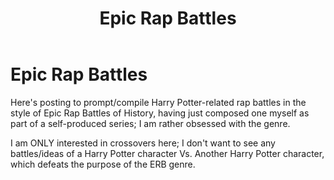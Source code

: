 #+TITLE: Epic Rap Battles

* Epic Rap Battles
:PROPERTIES:
:Author: Molemanninethousand
:Score: 2
:DateUnix: 1502584486.0
:DateShort: 2017-Aug-13
:FlairText: Fic Search
:END:
Here's posting to prompt/compile Harry Potter-related rap battles in the style of Epic Rap Battles of History, having just composed one myself as part of a self-produced series; I am rather obsessed with the genre.

I am ONLY interested in crossovers here; I don't want to see any battles/ideas of a Harry Potter character Vs. Another Harry Potter character, which defeats the purpose of the ERB genre.

